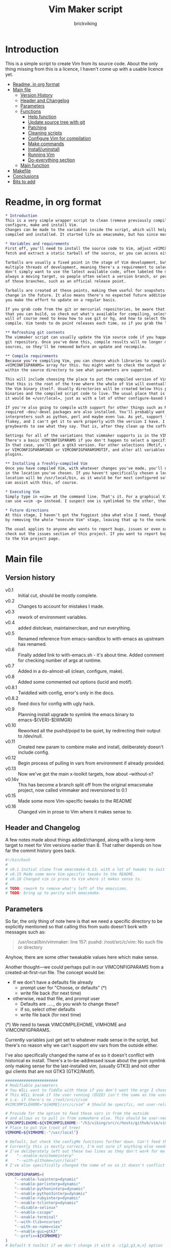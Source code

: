 #+TITLE: Vim Maker script
#+AUTHOR: brickviking
#+EMAIL: brickviking@gmail.com
#+STARTUP: showeverything

* Introduction
This is a simple script to create Vim from its source code. About the only thing missing from
this is a licence, I haven't come up with a usable licence yet.

:CONTENTS:
- [[#readme-in-org-format][Readme, in org format]]
- [[#main-file][Main file]]
  - [[#version-history][Version History]]
  - [[#header-and-changelog][Header and Changelog]]
  - [[#parameters][Parameters]]
  - [[#functions][Functions]]
    - [[#help-function][Help function]]
    - [[#update-source-tree-with-git][Update source tree with git]]
    - [[#patching][Patching]]
    - [[#cleaning-scripts-distclean][Cleaning scripts]]
    - [[#configure-compilation][Configure Vim for compilation]]
    - [[#make-commands][Make commands]]
    - [[#installuninstall][Install/uninstall]]
    - [[#runningvim][Running Vim]]
    - [[#do-everything][Do-everything section]]
  - [[#main-function][Main function]]
- [[#makefile][Makefile]]
- [[#conclusions][Conclusions]]
- [[#bits-to-add][Bits to add]]
:END:


* Readme, in org format
  :PROPERTIES:
  :header-args: org :tangle README.org
  :custom_id: readme-in-org-format
  :END:

#+BEGIN_SRC org -i
,* Introduction
This is a very simple wrapper script to clean (remove previously compiled results of make process), 
configure, make and install Vim.
Changes can be made to the variables inside the script, which will help drive how Vim can be
compiled and installed. It started life as emacsmake, but has since morphed. Funny, that.

,* Variables and requirements
First off, you'll need to install the source code to Vim, adjust =VIMCOMPILEHOME= in this script. You can either
fetch and extract a static tarball of the source, or you can access either the git repository or its Mercurial mirror.

Tarballs are usually a fixed point in the stage of Vim development, but git repositories often have
multiple threads of development, meaning there's a requirement to select the correct one if you
don't simply want to use the latest available code, often labeled the master or main branch. This is 
always a moving target, so people often select a version branch, or perhaps a specific point in one
of those branches, such as an official release point.

Tarballs are created at these points, making them useful for snapshots where nothing much will
change in the future. It also means there's no expected future additions to that development unless
you make the effort to update on a regular basis.

If you grab code from the git or mercurial repositories, be aware that there are multiple branches of Vim code
that you can build, so check out what's available for compiling, select one, and you'll be off. You
will of course need to know how to use git or hg, and how to select the correct branch of Vim to
compile. Vim tends to do point releases each time, so if you grab the latest point-release tarball, that'll get you all the latest fixes—and possibly new bugs. Can't win them all, I guess.

,** Refreshing git contents
The vimmaker script can usually update the Vim source code if you happened to install it from the
git repository. Once you've done this, compile results will no longer match the newly-updated git
sources, so they'll be removed before an update and recompile.

,** Compile requirements
Because you're compiling Vim, you can choose which libraries to compile Vim with; adjust the
=VIMCONFIGPARAMS= array for this. You might want to check the output of =./configure --help= from
within the source directory to see what parameters are supported.

This will include choosing the place to put the compiled version of Vim, adjust =VIMHOME=. Note
that this is the root of the tree where the whole of Vim will eventually live, not the location of
the Vim binary itself. Usually directories will be created below this point for the libraries, the
binaries and the compiled script code to live. The usual place that is selected if you don't specify
it would be =/usr/local=, just as with a lot of other configure-based build systems.

If you're also going to compile with support for other things such as Motif, then make sure the 
required -dev/-devel packages are also installed. You'll probably want to include support for
interpreters such as python, perl and maybe even lua. As yet, support for mzscheme is somewhat
flakey, and I can't get it to work properly with the version I have. I'd recommend asking the Vim
greybeards to see what they say. That is, after they clean up the coffee from laughing.

Settings for all of the variations that vimmaker supports is in the VIMCONFIGPARAMS* variables.
There's a basic VIMCONFIGPARAMS if you don't happen to select a specific version of Vim to compile.
In that case, you'll get a gtk3 version. For other selections (Motif, etc) check VIMCONFIGPARAMSGTK2
or VIMCONFIGPARAMSNOX or VIMCONFIGPARAMSMOTIF, and alter all variables so they match for supported 
plugins.

,** Installing a freshly-compiled Vim
Once you have compiled Vim, with whatever changes you've made, you'll need to get it installed
in the location you've chosen. If you haven't specifically chosen a location, then Vim's default install
location will be /usr/local/bin, as it would be for most configured software. The vimmaker program
can assist with this, of course.

,* Executing Vim
Simply type in =vim= at the command line. That's it. For a graphical Vim, you can use gvim, or you
can use =vim -g= instead. I suspect one is symlinked to the other, though I haven't confirmed that.

,* Future directions
At this stage, I haven't got the foggiest idea what else I need, though I've already simplified this
by removing the whole "execute Vim" stage, leaving that up to the normal instructions.

The usual applies to anyone who wants to report bugs, issues or even suggestions with vimmaker,
check out the issues section of this project. If you want to report bugs with vim itself, go back
to the Vim project page.

#+END_SRC
* Main file
    :PROPERTIES:
    :header-args: bash :tangle vimmaker :tangle-mode (identity #o755)
    :CUSTOM_ID: main-file
    :END:

** Version history
    :PROPERTIES:
    :CUSTOM_ID: version-history
    :END:

+ v0.1 :: Initial cut, should be mostly complete.
+ v0.2 :: Changes to account for mistakes I made.
+ v0.3 :: rework of environment variables.
+ v0.4 :: added distclean, maintainerclean, and run everything.
+ v0.5 :: Renamed reference from emacs-sandbox to with-emacs as upstream has renamed.
+ v0.6 :: Finally added link to with-emacs.sh - it's about time.
     Added comment for checking number of args at runtime.
+ v0.7 :: Added in a do-almost-all (clean, configure, make).
+ v0.8 :: Added some commented out options (lucid and motif).
+ v0.8.1 :: Twiddled with config, error's only in the docs.
+ v0.8.2 :: fixed docs for config with ugly hack.
+ v0.9 :: Planning install upgrade to symlink the emacs binary to emacs-${VER}-$[WMGR}
+ v0.10 :: Reworked all the pushd/popd to be quiet, by redirecting their output to /dev/null.
+ v0.11 :: Created new param to combine make and install, deliberately doesn't include config.
+ v0.12 :: Begin process of pulling in vars from environment if already provided.
+ v0.13 :: Now we've got the main x-toolkit targets, how about --without-x?
+ v0.14v :: This has become a branch split off from the original emacsmake project, now
       called vimmaker and reversioned to 0.1
+ v0.15 :: Made some more Vim-specific tweaks to the README
+ v0.16 :: Changed vim in prose to Vim where it makes sense to.

** Header and Changelog
  :PROPERTIES:
  :CUSTOM_ID: header-and-changelog
  :END:

A few notes made about things added/changed, along with a long-term target to meet for Vim
versions earlier than 8. That rather depends on how far the commit history goes back.

#+BEGIN_SRC bash
#!/bin/bash
#
# v0.1 Initial clone from emacsmake-0.13, with a lot of tweaks to suit Vim project.
# v0.15 Made some more Vim-specific tweaks to the README.
# v0.16 Changed vim in prose to Vim where it makes sense to.
#
# TODO: rework to remove what's left of the emacsisms.
# TODO: bring up to parity with emacsmake.
#+END_SRC

** Parameters
  :PROPERTIES:
  :CUSTOM_ID: parameters
  :END:

So far, the only thing of note here is that we need a specific directory to be explicitly mentioned
so that calling this from sudo doesn't bork with messages such as:
#+BEGIN_QUOTE
/usr/local/bin/vimmaker: line 157: pushd: /root/src/c/vim: No such file or directory
#+END_QUOTE

Anyhow, there are some other tweakable values here which make sense.

Another thought—we could perhaps pull in our VIMCONFIGPARAMS from a created-at-first-run file.
The concept would be:
+ If we don't have a defaults file already
  + prompt user for "Choose, or defaults" (*)
  + write file back (for next time)
+ otherwise, read that file, and prompt user
  + Defaults are ....., do you wish to change these?
  + if so, select other defaults
  + write file back (for next time)

(*) We need to tweak VIMCOMPILEHOME, VIMHOME and VIMCONFIGPARAMS.

Currently variables just get set to whatever made sense in the script, but there's no reason why we
can't support env vars from the outside either.

I've also specifically changed the name of ex so it doesn't conflict with historical ex install.
There's a to-be-addressed issue about the gvim symlink only making sense for the last-installed vim,
(usually GTK3) and not other gui clients that are not GTK3 (GTK2/Motif).

#+BEGIN_SRC bash -i
#######################
# Modifiable parameters
# You WILL want to fiddle with these if you don't want the args I chose
# This WILL break if the user running (EUID) isn't the same as the user owning the source directory
# i.e. if there's no /root/src/c/vim
#VIMCOMPILEHOME="${HOME}/src/c/vim" # Should be specific, not user-relative

# Provide for the option to feed these vars in from the outside
# and allows us to pull in from somewhere else. This should be user-neutral.
VIMCOMPILEHOME=${VIMCOMPILEHOME:-"/h3/viking/src/c/hosts/github/vim/vim"}
# Place to put Vim (root of tree)
VIMHOME=${VIMHOME:-"/usr/local"}

# Default, but check the configMe functions further down. Can't feed this in from user's env.
# Currently this is mostly correct, I'm not sure if anything else needs adding.
# I've deliberately left out these two lines as they don't work for me yet:
#    "--enable-mzschemeinterp"
#    "--with-plthome=/usr/local"
# I've also specifically changed the name of ex so it doesn't conflict with historical ex install.

VIMCONFIGPARAMS=(
    "--enable-luainterp=dynamic"
    "--enable-perlinterp=dynamic"
    "--enable-pythoninterp=dynamic"
    "--enable-python3interp=dynamic"
    "--enable-rubyinterp=dynamic"
    "--enable-tclinterp=dynamic"
    "--disable-selinux"
    "--enable-cscope"
    "--enable-terminal"
    "--with-tlib=ncurses"
    "--with-ex-name=viex"
    "--enable-gui=gtk3"
    "--prefix=${VIMHOME}"
)
# Default X toolkit if we don't change it with a -c{g2,g3,m,n} option
WMGR=gtk3
#+END_SRC

** Functions
    :PROPERTIES:
    :CUSTOM_ID: functions
    :END:

*** Help function
    :PROPERTIES:
    :CUSTOM_ID: help-function
    :END:

The boilerplate help just in case I forgot what switches I coded. Uses UNIX syntax (-x) not Microsoft (/x). GUI (gtk2, in this case) is enabled, but can be turned off in these settings.

#+BEGIN_SRC bash -i
###########
# Functions

# Help function, usage(), ugly hack to put in toolkits
VIMCONFIGPARAMSGTK2=(
    "--enable-luainterp=dynamic"
    "--enable-perlinterp=dynamic"
    "--enable-pythoninterp=dynamic"
    "--enable-python3interp=dynamic"
    "--enable-rubyinterp=dynamic"
    "--enable-tclinterp=dynamic"
    "--disable-selinux"
    "--enable-cscope"
    "--enable-terminal"
    "--with-tlib=ncurses"
    "--with-ex-name=viex"
    "--enable-gui=gtk2"
    "--prefix=${VIMHOME}"
)
VIMCONFIGPARAMSGTK3=(
    "--enable-luainterp=dynamic"
    "--enable-perlinterp=dynamic"
    "--enable-pythoninterp=dynamic"
    "--enable-python3interp=dynamic"
    "--enable-rubyinterp=dynamic"
    "--enable-tclinterp=dynamic"
    "--disable-selinux"
    "--enable-cscope"
    "--enable-terminal"
    "--with-tlib=ncurses"
    "--with-ex-name=viex"
    "--enable-gui=gtk3"
    "--prefix=${VIMHOME}"
)
VIMCONFIGPARAMSMOTIF=(
    "--enable-luainterp=dynamic"
    "--enable-perlinterp=dynamic"
    "--enable-pythoninterp=dynamic"
    "--enable-python3interp=dynamic"
    "--enable-rubyinterp=dynamic"
    "--enable-tclinterp=dynamic"
    "--disable-selinux"
    "--enable-cscope"
    "--enable-terminal"
    "--with-tlib=ncurses"
    "--with-ex-name=viex"
    "--enable-gui=motif"
    "--prefix=${VIMHOME}"
)
VIMCONFIGPARAMSNOX=( # You know I just had to do it
    "--enable-luainterp=dynamic"
    "--enable-perlinterp=dynamic"
    "--enable-pythoninterp=dynamic"
    "--enable-python3interp=dynamic"
    "--enable-rubyinterp=dynamic"
    "--enable-tclinterp=dynamic"
    "--disable-selinux"
    "--enable-cscope"
    "--enable-terminal"
    "--with-tlib=ncurses"
    "--with-ex-name=viex"
    "--enable-gui=no"
    "--prefix=${VIMHOME}"
)

helpMe() {
    echo "$0: Vim recompiler script"
    echo "   -h   help (this text)"
    echo "   -d   Runs 'make distclean'"
    echo "   -g   Runs 'make distclean', then gets newest git source on current branch"
    echo "   -a   Runs  every step except execute"
    echo "   -e   run every step; distclean, configure, make, install, run"
    echo "        default Vim binary location is ${VIMHOME}"
    echo "   -c   run ./configure with params ${VIMCONFIGPARAMS[@]}"
    echo "        this selects something sensible for the target machine"
    echo "   -cg3 run ./configure with params ${VIMCONFIGPARAMSGTK3[@]}"
    echo "   -cg2 run ./configure with params ${VIMCONFIGPARAMSGTK2[@]}"
    echo "   -cm  run ./configure with params ${VIMCONFIGPARAMSMOTIF[@]}"
    echo "   -cn  run ./configure with params ${VIMCONFIGPARAMSNOX[@]}"
    echo "   -m   compile (no install), runs make"
    echo "   -i   install to ${VIMHOME}, runs make install"
    echo "   -mi  combines compile and install steps"
    echo "   -mat  make all the above toolkits (nox, motif, gtk2 and gtk3)"
    echo "   -u   uninstall from ${VIMHOME}, runs make uninstall"
}

#+END_SRC

*** Update source tree with git
    :PROPERTIES:
    :CUSTOM_ID: update-source-tree-with-git
    :END:

Patching (of course) will generally be up to the user. This will just run "git pull" at the top of the tree
for the currently-selected branch. We should run make distclean first before we git pull.
Unfortunately, this doesn't handle patched-already files. It also doesn't work with a tree that didn't
come from git, such as a source tarball extraction.

#+BEGIN_SRC bash -i
# This can generally update the git tree in the manner prescribed by the user.
gitMe() {
    make distclean # This just makes sure that we have no stray files left lying around
    git pull # This doesn't take account of patch files already applied.
}

#+END_SRC

*** Patching
    :PROPERTIES:
    :CUSTOM_ID: patching
    :END:

I have no patches at the moment, but I'll add the possibility to the code nonetheless.

#+BEGIN_SRC bash -i
# This can generally patch the source tree in the manner prescribed by the user.
# Leave suitable patches in the patches/ directory.
# This does not take account of already-patched files. Beware. May error
# if there are no patch files.
patchMe() {
    for t in patches/*.patch; do
       patch -p1<${t}
    done
}

# This is meant to apply the patches in reverse order. Errors if there are none.
unPatchMe() {
    local demFiles=(patches/*.patch)
#    for t in patches/*.patch; do
     for ((t=${#demFiles[@]}-1; t>=0; t--)); do
        patch -Rp1<${demFiles[$t]}
    done
}

#+END_SRC

*** Cleaning scripts distclean/maintainer-clean
    :PROPERTIES:
    :CUSTOM_ID: cleaning-scripts-distclean
    :END:

Clean basically removes anything compiled from the source code, and distclean removes 
everything that was generated, leaving only the original code as delivered.  I'm not
sure about the distinction, though I used to know. One point I've noted is that neither command is
gatekeepered, i.e. they both take immediate effect without the ability to back out.

#+BEGIN_SRC bash -i
# Runs make clean, but only if the configure step had created a Makefile.
# TODO: no chance to break out of this, perhaps we should offer that
cleanMe() {
    if [[ -f Makefile ]]; then
	echo "This will REMOVE all compiled files including makefiles"
	make clean
    else
	echo "Makefile not found, skipping"
    fi
}

# Same proviso as above, this command takes immediate effect
cleanMeGood() {
    if [[ -f Makefile ]]; then
	echo "This will REMOVE all compiled files including makefiles"
	make distclean
    else
	echo "Makefile not found, skipping"
    fi
}
#+END_SRC

*** Configure Vim for compilation
  :PROPERTIES:
  :CUSTOM_ID: configure-compilation
  :END:

It's pretty obvious what this does, though it does presume we're in the correct directory, which we
should be by the time we get here. Heck, if we weren't, something went badly wrong.

I learned to specify the location of the configure directly, so I don't accidentally pick up on a
preinstalled configure somewhere in the ${PATH}.

#+BEGIN_SRC bash -i
# Runs configure phase, runs autogen if configure isn't here already
# This just does GTK3 unless VIMCONFIGPARAMS[] is changed from a calling function
configMe() {
    if [[ -f ./configure ]]; then
        CFLAGS="-fPIC" ./configure "${VIMCONFIGPARAMS[@]}"
    else
        # Is this even relevant for Vim?
        ./autogen.sh # fails if autotools not installed
        if [[ ! -f configure ]]; then
            echo "Failed to create configure, do you have autotools installed?"
        else
            CFLAGS="-fPIC" ./configure "${VIMCONFIGPARAMS[@]}"
        fi
    fi
}

# Should support the GTK1 crowd but here, just grabs gtk3
configMeGTK() {
VIMCONFIGPARAMS=(
    "--enable-luainterp=dynamic"
    "--enable-perlinterp=dynamic"
    "--enable-pythoninterp=dynamic"
    "--enable-python3interp=dynamic"
    "--enable-rubyinterp=dynamic"
    "--enable-tclinterp=dynamic"
    "--disable-selinux"
    "--enable-cscope"
    "--enable-terminal"
    "--with-tlib=ncurses"
    "--with-ex-name=viex"
    "--enable-gui=gtk3"   # because gtk2 is ever so slightly broken here
    "--prefix=${VIMHOME}" )
    WMGR=gtk # (might be gtk3)
    configMe
}

# Should support the GTK2 crowd too
configMeGTK2() {
VIMCONFIGPARAMS=(
    "--enable-luainterp=dynamic"
    "--enable-perlinterp=dynamic"
    "--enable-pythoninterp=dynamic"
    "--enable-python3interp=dynamic"
    "--enable-rubyinterp=dynamic"
    "--enable-tclinterp=dynamic"
    "--disable-selinux"
    "--enable-cscope"
    "--enable-terminal"
    "--with-tlib=ncurses"
    "--with-ex-name=viex"
    "--enable-gui=gtk2"
    "--prefix=${VIMHOME}" )
    WMGR=gtk2
    configMe
}


# Default unless something else chosen, simply call configMe
configMeGTK3() {
VIMCONFIGPARAMS=(
    "--enable-luainterp=dynamic"
    "--enable-perlinterp=dynamic"
    "--enable-pythoninterp=dynamic"
    "--enable-python3interp=dynamic"
    "--enable-rubyinterp=dynamic"
    "--enable-tclinterp=dynamic"
    "--disable-selinux"
    "--enable-cscope"
    "--enable-terminal"
    "--with-tlib=ncurses"
    "--with-ex-name=viex"
    "--enable-gui=gtk3"
    "--prefix=${VIMHOME}" )
    WMGR=gtk3
    configMe
}

# Choose this if you actually have a Motif or LessTif
configMeMotif() {
VIMCONFIGPARAMS=(
    "--enable-luainterp=dynamic"
    "--enable-perlinterp=dynamic"
    "--enable-pythoninterp=dynamic"
    "--enable-python3interp=dynamic"
    "--enable-rubyinterp=dynamic"
    "--enable-tclinterp=dynamic"
    "--disable-selinux"
    "--enable-cscope"
    "--enable-terminal"
    "--with-tlib=ncurses"
    "--with-ex-name=viex"
    "--enable-gui=motif"
    "--prefix=${VIMHOME}" )
    WMGR=motif
    configMe
}

# Choose this if you don't want a Vim with X (creates vim-nox)
configMeNoX() {
VIMCONFIGPARAMS=(
    "--enable-luainterp=dynamic"
    "--enable-perlinterp=dynamic"
    "--enable-pythoninterp=dynamic"
    "--enable-python3interp=dynamic"
    "--enable-rubyinterp=dynamic"
    "--enable-tclinterp=dynamic"
    "--disable-selinux"
    "--enable-cscope"
    "--enable-terminal"
    "--with-tlib=ncurses"
    "--with-ex-name=viex"
    "--enable-gui=no"
    "--prefix=${VIMHOME}" )
    WMGR=nox
    configMe
}

#+END_SRC

*** Make command
    :PROPERTIES:
    :CUSTOM_ID: make-commands
    :END:


There's nothing much of note here, just that I use four cores to compile with. You may have more
cores you wish to throw at compiling.

#+BEGIN_SRC bash -i
# Runs make (hopefully we ran configure first)
makeMe() {
    if [[ -f Makefile ]]; then
	make -j4 # because we want it faster
    else
	echo "No Makefile found, perhaps run with -c/-cn/-cm/-cg2/-cg3 first?"
    fi
}
#+END_SRC


This function assumes that because we want "everything", that is, all the toolkits, it also
assumes that we'll have run distclean, git, patch before entering this.

This should do the following:
+ nox. (-cn, -m, -i)
+ motif (-cm, make -j4, -i); from here, don't run bootstrap (speeds things up)
+ gtk2 (-cg2, make -j4, -i)
+ gtk3 (-c, make -j4, -i); we install this last so it ends up being the default

#+BEGIN_SRC bash -i
# Yes, we want to make and install all the toolkits
makeAllToolkits() {
    # First, the -nox (the next ones don't really matter what order)
    configMeNoX
    makeMe
    installMe
    # Then motif, no need to rebuild .elc, but *.eln could be a problem
    configMeMotif
    makeMe
    installMe
    # gtk2
    configMeGTK2
    makeMe
    installMe
    # and last, the default of gtk3
    configMeGTK3
    makeMe
    installMe
}
#+END_SRC

*** Install/uninstall
    :PROPERTIES:
    :CUSTOM_ID: installuninstall
    :END:


This is a way to find out what I already compiled, if I compiled it. We start off with a default
of gtk3 in WMGR, which only changes if we find something specific. We don't really have to cut
off the pattern itself and it would save us a step through cut.

If we compiled without a toolkit altogether, this will have to be added to, as there'd be no other
switches to look for.

Now this function might be a bit superfluous, as the config.log might not exist here. So I'll need
to reconsider how this will work. At the moment, it'll merely say I haven't run configure.

#+BEGIN_SRC bash -i
# Find what I made already, this is normally called from installMe
whatMadeMe() {
    # Piece to load into an array so I can parse the --with-x-toolkit parameter
    # VERY sensitive to configure output - if it changes, then this won't work.
    # If I search for $ ./configure I'll find the right line.
    if [[ -f src/auto/config.log ]]; then
        pushd src/auto >/dev/null # don't forget to popd after this
        mapfile -t TOOLKIT < <(sed -n '/\$ auto\/configure/p' config.log | cut -c17-)
        popd >/dev/null
        for this in ${TOOLKIT[@]}; do
            case "${this}" in
                "--enable-gui=gtk") WMGR=gtk ;; # Works out to be gtk3 here
                "--enable-gui=gtk2") WMGR=gtk2 ;;
                "--enable-gui=gtk3") WMGR=gtk3 ;;
                "--enable-gui=motif") WMGR=motif ;;
                "--enable-gui=no") WMGR=nox ;; # No X gui here, just terminal/ncurses.
            esac # We can simply ignore everything else
        done # for this in ${TOOLKIT}
        printf "Toolkit is: %s\n" ${WMGR}
    else
        echo "I don't think you ran configure in ${VIMCOMPILEHOME}. Please rerun vimmaker with a -c parameter"
        popd >/dev/null # just to keep the stack straight
        exit 1 # Shouldn't really exit here
    fi
}
#+END_SRC

This piece copies the generated Vim binary at the destination to a backup that has the X toolkit
name appended.

#+BEGIN_SRC bash -i
# This copies the delivered binary ${VIMHOME}/bin/vim to vim-${VERSION}-$[WMGR}
# which will be something like vim-{gtk2,gtk3,motif}
# May not work for versions earlier than 8
copyMe() {
    # If we fail to find a Vim here, we failed to install
    if [[ -f ${VIMHOME}/bin/vim ]]; then
        VIMTGT="${VIMHOME}/bin/vim"
        echo "Copying ${VIMTGT} to ${VIMTGT}-${WMGR}"
        # There should perhaps be a sudo/doas here
        sudo cp -v ${VIMTGT} ${VIMTGT}-${WMGR}
    else
        echo "$0: we couldn't find a Vim at ${VIMHOME} or ${WMGR} isn't set."
    fi
}

#+END_SRC

This should by rights require the user to use sudo for this phase, but I have no clue as to what's
on a target machine for sudo permissions, if the user even has sudo rights.  Otherwise, it's a stock
standard install-vim-to-target-directory at ${VIMHOME} specified earlier in the PARAMS section.
One point not in the defaults is to copy the binary to a file that has the toolkit embedded in the
name.

#+BEGIN_SRC bash -i
# Runs the install phase (currently don't need sudo, but would have normally done)
installMe() {
    # echo "This will require you to enter in your password" # only needed for system dirs
    # sudo make install
    # TODO: should check that there's a Vim binary first, but I don't know where that will be
    # First, find out what we made from what's been left behind in the last compile
    whatMadeMe
    if [[ -z ${WMGR} ]]; then
        echo "No toolkit selected (not even -nox), you should probably have run vimmaker -c"
    fi
    # There should perhaps be a sudo/doas here
    sudo make install
    copyMe
}

# Uninstall from $VIMHOME
uninstallMe() {
    # The only requirements are that I've installed Vim at VIMHOME
    # and NOT reconfigured Vim since
    if [[ -f "${VIMHOME}/bin/vim" ]]; then
        make uninstall
    else
        echo "Are you sure you installed Vim to ${VIMHOME}?"
    fi
}

#+END_SRC

*** Running vim
    :PROPERTIES:
    :CUSTOM_ID: runningvim
    :END:

This runs the just-installed Vim. Realistically I don't need this unless I was trying to test
some configuration and didn't want to clobber the existing .vimrc or .vim/* files.

#+BEGIN_SRC bash -i
# Assuming everything else is done, runs compiled Vim from install
runMe() {
    pushd "${VIMHOME}"
    # Hm. What do I do here? with-emacs won't run Vim. 
    RETVAL=$( with-emacs.sh "${VIMRUNARGS[@]}" )
    if [[ "${RETVAL}" != 0 ]]; then
        echo "Completed with ${RETVAL}"
    else
        echo "Completed with success"
    fi
    popd >/dev/null
}
#+END_SRC

*** Do-everything section
    :PROPERTIES:
    :CUSTOM_ID: do-everything
    :END:

To call this, we just string all the sections together in a sequence. I've made no attempt to
support multiple stages, and have explicitly disallowed this by only allowing one arg down further
in main().

#+BEGIN_SRC bash -i
# Do almost everything
execMakeMe() {
    cleanMe # it's a clean, not a distclean
    configMe
    makeMe
}

# Do everything except runMe - may require sudo
execMe() {
    execMakeMe # distclean, config and make
    installMe # Don't add copyMe to this, it's called from here already
#    runMe
}

#+END_SRC

** Main
    :PROPERTIES:
    :CUSTOM_ID: main-function
    :END:


This handles the arg matching. We explicitly disallow multiple stages from being run, as we need to
process things in a certain order and it's too complex for me to track what stages I've set,
especially if I try doing install folllowed by uninstall, we'd have to reorder this so the uninstall
was done first even if we specified it last. After all, there's absolutely no point in installing
all of it only to uninstall it six seconds later.

I've also not made any attempt at using getopts, as I feel it's simply quicker to roll my own.
However, I could have used short/long switches like the following:

#+BEGIN_QUOTE bash -i
# Need a getopts-style processor here, or I could simply roll my own. Quicker to roll.
# args=$(getopt -n "$0" -o cdDhmiru -l config,distclean,help,make,install,run,uninstall -- "$@") || { usage; exit 1; }

# eval set -- "$args"
# The while true won't work, as we need to run steps in order, not in the order the args are processed.
# TODO: we could handle multiple x/y/z in order, like this:
#    each arg read, sets val, then 
#+END_QUOTE

The -e:/--emacs: switch was the precursor for the "run Vim from this location instead" function
from with-emacs.sh, but as the script does stuff better than I would have done, I left that up to
the secondary script. It's not written by me, and the style is quite different - presumably someone
who knows what they're doing.

#+BEGIN_SRC bash -i
########
# main()

if [[ -n $2 ]]; then # In short, if 2 or more args
    echo "$0: Too many arguments, we only need one of the following"
    helpMe
elif [[ -n $1 ]]; then
    case $1 in 
        "-h"|"--help"|"-?") helpMe ;;
        "-d") pushd "${VIMCOMPILEHOME}" >/dev/null
              cleanMe
              popd >/dev/null ;;
	"-D") pushd "${VIMCOMPILEHOME}" >/dev/null
              cleanMeGood
              popd >/dev/null ;;
        "-g") pushd "${VIMCOMPILEHOME}" >/dev/null
              gitMe
              popd >/dev/null ;;
        "-a") pushd "${VIMCOMPILEHOME}" >/dev/null
              execMakeMe
              popd >/dev/null ;;
        "-e") pushd "${VIMCOMPILEHOME}" >/dev/null # Eventually changes to ${VIMHOME}
              execMe
              popd >/dev/null ;;
        "-c") pushd "${VIMCOMPILEHOME}" >/dev/null
              configMe
              popd >/dev/null ;; # Uses GTK3 with xwidgets
        "-cg") pushd "${VIMCOMPILEHOME}" >/dev/null
              configMeGTK
              popd >/dev/null ;;
        "-cg2") pushd "${VIMCOMPILEHOME}" >/dev/null
              configMeGTK2
              popd >/dev/null ;;
        "-cg3") pushd "${VIMCOMPILEHOME}" >/dev/null
              configMeGTK3
              popd >/dev/null ;;
        "-cm") pushd "${VIMCOMPILEHOME}" >/dev/null
              configMeMotif
              popd >/dev/null ;;
        "-cn") pushd "${VIMCOMPILEHOME}" >/dev/null
              configMeNoX
              popd >/dev/null ;;
        "-m") pushd "${VIMCOMPILEHOME}" >/dev/null
              makeMe
              popd >/dev/null ;;
        "-i") pushd "${VIMCOMPILEHOME}" >/dev/null
              installMe
              popd >/dev/null ;;
        # This makes all the relevant toolkits (motif, nox, gtk2/gtk3)
        "-mat") pushd "${VIMCOMPILEHOME}" >/dev/null
              makeAllToolkits
              popd >/dev/null ;;
        # Let's do this all here
        "-mi") pushd "${VIMCOMPILEHOME}">/dev/null
              makeMe
              installMe
              popd >/dev/null ;;
        "-r") pushd "${VIMHOME}">/dev/null
              runMe
              popd >/dev/null ;;
	"-u") pushd "${VIMCOMPILEHOME}" >/dev/null
              uninstallMe
              popd >/dev/null ;;
        # Find out what we have before
        "-w") pushd "${VIMCOMPILEHOME}" >/dev/null
              whatMadeMe
              popd >/dev/null ;;
        ,*) pushd "."
              helpMe ;;
    esac
else # We don't have $1
    helpMe
fi

echo "Ending... bye"

#+END_SRC
* Makefile
    :PROPERTIES:
    :header-args: makefile :tangle Makefile
    :custom_id: makefile
    :END:

This is a dirt-simple Makefile that will hopefully install vimmake into a system-wide location.
It will need several runs at this, and I need to remember that recipes start off with a flush-left
line, followed by tabbed recipe instructions.

I deliberately haven't used "install" as I don't know what it does. I've also embedded a sudo inside
the makefile, which probably isn't a great idea either, but hey, it's my own machine. This is also
not for use on a Windows or MS-DOS/FreeDOS install. Free/NetBSD will probably need doas, not sudo.
To be frank, it doesn't care where it's put, as long as it can be called from somewhere on the
user's PATH.

Bear in mind that all the major Linux distributions have Vim in their repositories, and Vim is
most definitely in the BSD ports.

One other thing? It takes absolutely no notice of any other path but DESTDIR.

#+BEGIN_SRC makefile -i
# Dirt-simple Makefile to install the vimmaker script
# v0.1 Initial cut - it only has to install one thing.

DESTDIR = /usr/local/bin

install: vimmaker
	@sudo cp -v vimmaker ${DESTDIR}/
	@sudo chmod -v +x ${DESTDIR}/vimmaker

uninstall:
	@sudo rm -v ${DESTDIR}/vimmaker


#+END_SRC

* Conclusions
    :PROPERTIES:
    :CUSTOM_ID: conclusions
    :END:

This was originally a fairly clean script, which would have been easy enough to understand without
the extra descriptions. There's not a lot to this one, but I felt I needed to add a little
clarification at certain spots. I've also tried to make it more "portable" between Vim versions.

There's also no config file, and one could be used to help clean the script up. Reasonable defaults
would still be needed.

* Bits to add
    :PROPERTIES:
    :CUSTOM_ID: bits-to-add
    :END:

Select interpreter support for scripts, such as whether we need python/perl/lua/etc. So far it's
pre-canned.
